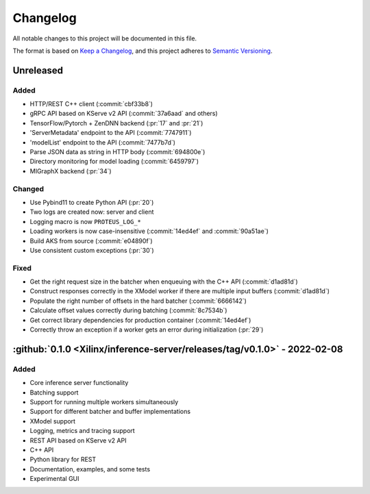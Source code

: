 ..
    Copyright 2021 Xilinx Inc.

    Licensed under the Apache License, Version 2.0 (the "License");
    you may not use this file except in compliance with the License.
    You may obtain a copy of the License at

        http://www.apache.org/licenses/LICENSE-2.0

    Unless required by applicable law or agreed to in writing, software
    distributed under the License is distributed on an "AS IS" BASIS,
    WITHOUT WARRANTIES OR CONDITIONS OF ANY KIND, either express or implied.
    See the License for the specific language governing permissions and
    limitations under the License.

Changelog
=========

All notable changes to this project will be documented in this file.

The format is based on `Keep a Changelog <https://keepachangelog.com/en/1.0.0/>`__,
and this project adheres to `Semantic Versioning <https://semver.org/spec/v2.0.0.html>`__.

Unreleased
----------

Added
^^^^^

- HTTP/REST C++ client (:commit:`cbf33b8`)
- gRPC API based on KServe v2 API (:commit:`37a6aad` and others)
- TensorFlow/Pytorch + ZenDNN backend (:pr:`17` and :pr:`21`)
- 'ServerMetadata' endpoint to the API (:commit:`7747911`)
- 'modelList' endpoint to the API (:commit:`7477b7d`)
- Parse JSON data as string in HTTP body (:commit:`694800e`)
- Directory monitoring for model loading (:commit:`6459797`)
- MIGraphX backend (:pr:`34`)

Changed
^^^^^^^

- Use Pybind11 to create Python API (:pr:`20`)
- Two logs are created now: server and client
- Logging macro is now ``PROTEUS_LOG_*``
- Loading workers is now case-insensitive (:commit:`14ed4ef` and :commit:`90a51ae`)
- Build AKS from source (:commit:`e04890f`)
- Use consistent custom exceptions (:pr:`30`)

Fixed
^^^^^

- Get the right request size in the batcher when enqueuing with the C++ API (:commit:`d1ad81d`)
- Construct responses correctly in the XModel worker if there are multiple input buffers (:commit:`d1ad81d`)
- Populate the right number of offsets in the hard batcher (:commit:`6666142`)
- Calculate offset values correctly during batching (:commit:`8c7534b`)
- Get correct library dependencies for production container (:commit:`14ed4ef`)
- Correctly throw an exception if a worker gets an error during initialization (:pr:`29`)


:github:`0.1.0 <Xilinx/inference-server/releases/tag/v0.1.0>` - 2022-02-08
--------------------------------------------------------------------------

Added
^^^^^

- Core inference server functionality
- Batching support
- Support for running multiple workers simultaneously
- Support for different batcher and buffer implementations
- XModel support
- Logging, metrics and tracing support
- REST API based on KServe v2 API
- C++ API
- Python library for REST
- Documentation, examples, and some tests
- Experimental GUI
